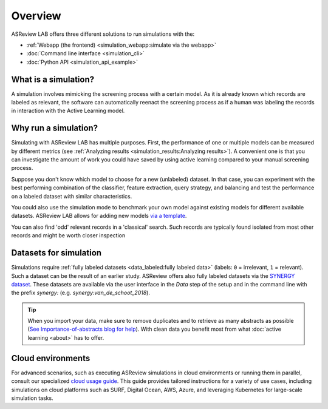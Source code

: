 Overview
========

ASReview LAB offers three different solutions to run simulations with the:

- :ref:`Webapp (the frontend) <simulation_webapp:simulate via the webapp>`
- :doc:`Command line interface <simulation_cli>`
- :doc:`Python API <simulation_api_example>`


What is a simulation?
---------------------

A simulation involves mimicking the screening process with a certain model. As
it is already known which records are labeled as relevant, the software can
automatically reenact the screening process as if a human was labeling the
records in interaction with the Active Learning model.

Why run a simulation?
---------------------

Simulating with ASReview LAB has multiple purposes. First, the performance of
one or multiple models can be measured by different metrics (see :ref:`Analyzing results <simulation_results:Analyzing results>`). A convenient one
is that you can investigate the amount of work you could have saved by using
active learning compared to your manual screening process.

Suppose you don't know which model to choose for a new (unlabeled) dataset. In
that case, you can experiment with the best performing combination of the
classifier, feature extraction, query strategy, and balancing and test the
performance on a labeled dataset with similar characteristics.

You could also use the simulation mode to benchmark your own model against
existing models for different available datasets. ASReview LAB allows for adding
new models `via a template
<https://github.com/asreview/template-extension-new-model>`_.

You can also find 'odd' relevant records in a 'classical' search. Such records
are typically found isolated from most other records and might be worth closer
inspection

Datasets for simulation
-----------------------

Simulations require :ref:`fully labeled datasets <data_labeled:fully labeled data>` (labels: ``0`` = irrelevant, ``1`` = relevant). Such a dataset can be the result of an earlier study. ASReview offers also fully labeled datasets via the `SYNERGY dataset <https://github.com/asreview/synergy-dataset>`_. These datasets are available via the user interface in the *Data* step of the setup and in the command line with the prefix `synergy:` (e.g. `synergy:van_de_schoot_2018`).

.. tip::

    When you import your data, make sure to remove duplicates and to retrieve
    as many abstracts as possible (`See Importance-of-abstracts blog for help
    <https://asreview.ai/blog/the-importance-of-abstracts/>`_). With clean data you
    benefit most from what :doc:`active learning <about>`
    has to offer.

.. _cloud-installation:

Cloud environments
------------------

For advanced scenarios, such as executing ASReview simulations in cloud
environments or running them in parallel, consult our specialized `cloud
usage guide <https://github.com/asreview/cloud-usage>`__. This guide provides
tailored instructions for a variety of use cases, including simulations on
cloud platforms such as SURF, Digital Ocean, AWS, Azure, and leveraging
Kubernetes for large-scale simulation tasks.